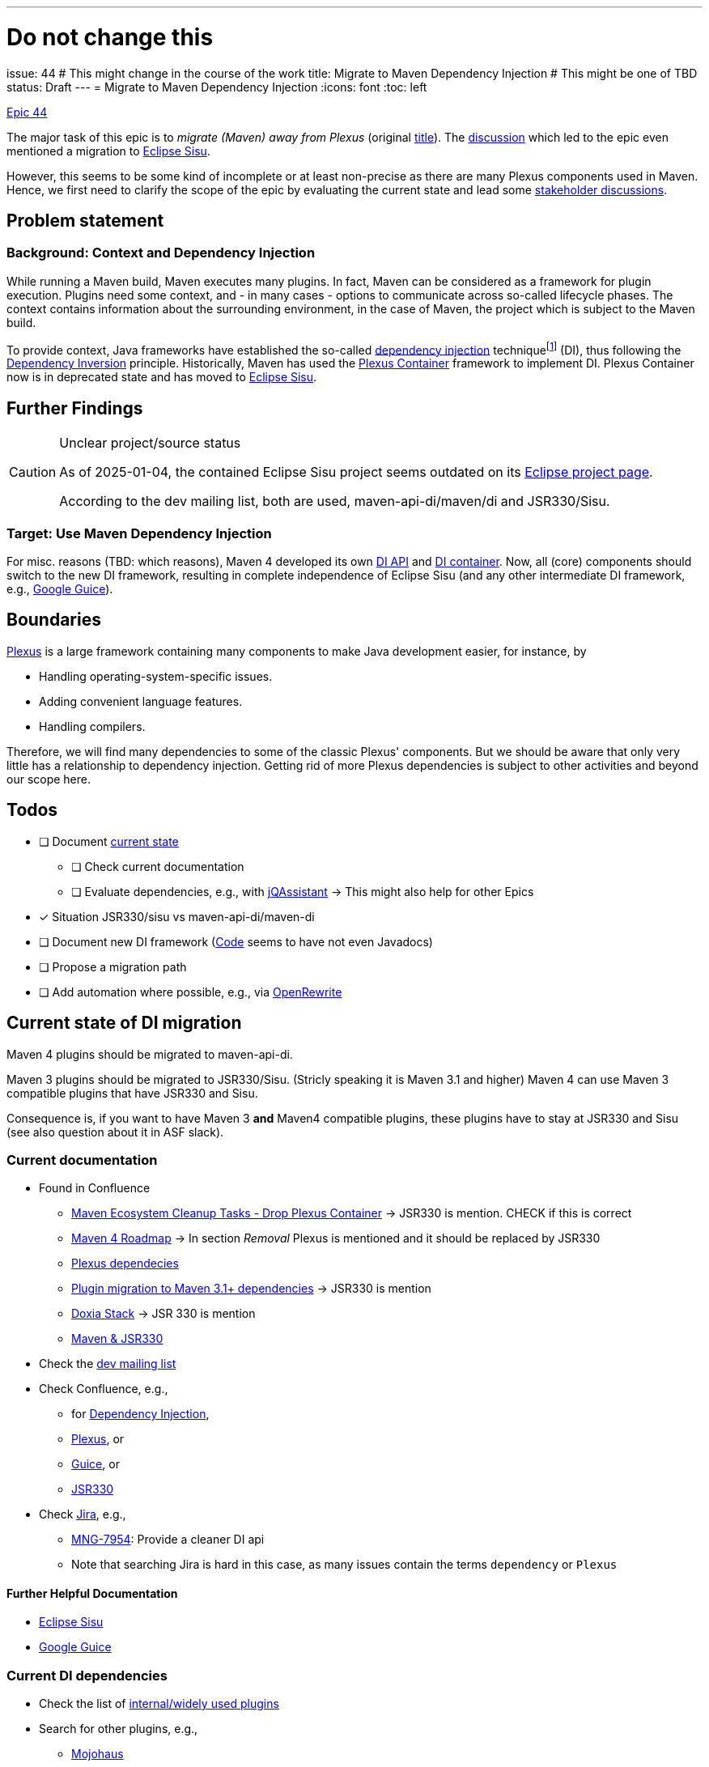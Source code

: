 ---
# Do not change this
issue: 44
# This might change in the course of the work
title: Migrate to Maven Dependency Injection
# This might be one of TBD
status: Draft
---
= Migrate to Maven Dependency Injection
:icons: font
:toc: left

[.lead]
.https://github.com/support-and-care/maven-support-and-care/issues/44[Epic 44]
****
The major task of this epic is to _migrate (Maven) away from Plexus_ (original https://github.com/OpenElements/maven-support-care/issues/44[title]).
The https://github.com/OpenElements/maven-support-care/discussions/28[discussion] which led to the epic even mentioned a migration to https://projects.eclipse.org/projects/technology.sisu[Eclipse Sisu].

However, this seems to be some kind of incomplete or at least non-precise as there are many Plexus components used in Maven.
Hence, we first need to clarify the scope of the epic by evaluating the current state and lead some xref:../README.adoc#sec:stakeholder-discussions[stakeholder discussions].
****

== Problem statement

=== Background: Context and Dependency Injection

While running a Maven build, Maven executes many plugins.
In fact, Maven can be considered as a framework for plugin execution.
Plugins need some context, and - in many cases - options to communicate across so-called lifecycle phases.
The context contains information about the surrounding environment, in the case of Maven, the project which is subject to the Maven build.

To provide context, Java frameworks have established the so-called  https://en.wikipedia.org/wiki/Dependency_injection[dependency injection] techniquefootnote:[
We will not elaborate on implementation considerations and a pro/con discussion here] (DI), thus following the https://en.wikipedia.org/wiki/Dependency_inversion_principle[Dependency Inversion] principle.
Historically, Maven has used the https://codehaus-plexus.github.io/plexus-containers/[Plexus Container] framework to implement DI.
Plexus Container now is in deprecated state and has moved to https://eclipse.dev/sisu/[Eclipse Sisu].

== Further Findings
[CAUTION]
.Unclear project/source status
====
As of 2025-01-04,
the contained Eclipse Sisu project seems outdated on its https://projects.eclipse.org/projects/technology.sisu[Eclipse project page].

According to the dev mailing list, both are used, maven-api-di/maven/di and JSR330/Sisu.
====

=== Target: Use Maven Dependency Injection

For misc.{nbsp}reasons (TBD:
which reasons), Maven 4 developed its own https://maven.apache.org/ref/4.0.0-alpha-13/api/maven-api-di/[DI API] and https://maven.apache.org/ref/4.0.0-alpha-13/api/maven-api-di/[DI container].
Now, all (core) components should switch to the new DI framework,
resulting in complete independence of Eclipse Sisu (and any other intermediate DI framework,
e.g., https://github.com/google/guice[Google Guice]).

== Boundaries

https://codehaus-plexus.github.io/[Plexus] is a large framework containing many components to make Java development easier, for instance, by

* Handling operating-system-specific issues.
* Adding convenient language features.
* Handling compilers.

Therefore, we will find many dependencies to some of the classic Plexus' components.
But we should be aware that only very little has a relationship to dependency injection.
Getting rid of more Plexus dependencies is subject to other activities and beyond our scope here.


== Todos

* [ ] Document <<sec:current-state,current state>>
** [ ] Check current documentation
** [ ] Evaluate dependencies, e.g., with https://jqassistant.org[jQAssistant]{nbsp}->{nbsp}This might also help for other Epics
* [x] Situation JSR330/sisu vs maven-api-di/maven-di
* [ ] Document new DI framework (https://github.com/apache/maven/tree/master/api/maven-api-di[Code] seems to have not even Javadocs)
* [ ] Propose a migration path
* [ ] Add automation where possible, e.g., via https://docs.openrewrite.org/[OpenRewrite]

[[sec:current-state]]
== Current state of DI migration

Maven 4 plugins should be migrated to maven-api-di.

Maven 3 plugins should be migrated to JSR330/Sisu. (Stricly speaking it is Maven 3.1 and higher)
Maven 4 can use Maven 3 compatible plugins that have JSR330 and Sisu.

Consequence is, if you want to have Maven 3 **and** Maven4 compatible plugins, these plugins have to stay at JSR330 and Sisu (see also question about it in ASF slack).

=== Current documentation

* Found in Confluence
** https://cwiki.apache.org/confluence/pages/viewpage.action?pageId=181305684#MavenEcosystemCleanup-DropPlexusContainerforJSR-330+SisuGuiceextension[Maven Ecosystem Cleanup Tasks - Drop Plexus Container] -> JSR330 is mention. CHECK if this is correct
** https://cwiki.apache.org/confluence/display/MAVEN/Maven+4.0.0[Maven 4 Roadmap] -> In section __Removal__ Plexus is mentioned and it should be replaced by JSR330
** https://cwiki.apache.org/confluence/display/MAVEN/Plexus+dependencies[Plexus dependecies]
** https://cwiki.apache.org/confluence/pages/viewpage.action?pageId=155749857[Plugin migration to Maven 3.1+ dependencies] -> JSR330 is mention
** https://cwiki.apache.org/confluence/display/MAVEN/Towards+Doxia+2.0.0+Stack[Doxia Stack] -> JSR 330 is mention
** https://maven.apache.org/maven-jsr330.html[Maven & JSR330]

* Check the link:++https://lists.apache.org/list?dev@maven.apache.org:2021-2:Dependency%20Injection++[dev mailing list]
* Check Confluence, e.g.,
** for https://cwiki.apache.org/confluence/dosearchsite.action?queryString=dependency+injection&where=MAVEN&additional=page+excerpt&labels=&contentType=[Dependency Injection],
** https://cwiki.apache.org/confluence/dosearchsite.action?cql=siteSearch+~+%22plexus%22+and+space+%3D+%22MAVEN%22&queryString=plexus[Plexus], or
** https://cwiki.apache.org/confluence/dosearchsite.action?cql=siteSearch+~+%22guice%22+and+space+%3D+%22MAVEN%22&queryString=guice[Guice], or
** https://cwiki.apache.org/confluence/dosearchsite.action?cql=siteSearch+~+%22JSR330%22+and+space+%3D+%22MAVEN%22&queryString=JSR330[JSR330]
* Check https://issues.apache.org/jira/[Jira], e.g.,
** https://issues.apache.org/jira/browse/MNG-7954[MNG-7954]: Provide a cleaner DI api
** Note that searching Jira is hard in this case, as many issues contain the terms `dependency` or `Plexus`

==== Further Helpful Documentation

* https://eclipse.dev/sisu/[Eclipse Sisu]
* https://github.com/google/guice[Google Guice]

=== Current DI dependencies

* Check the list of https://maven.apache.org/plugins/[internal/widely used plugins]
* Search for other plugins, e.g.,
** https://github.com/mojohaus[Mojohaus]
** https://github.com/fabric8io[Fabric8]
** Other ASF projects like https://github.com/jmeter-maven-plugin[JMeter]
** https://github.com/sonatype[Sonatype]
** GitHub in General (note: There are not so many that have the `<packaging>maven-plugin</packaging>`, according to some API search)
+
[source,shell]
----
curl -H "Accept: application/vnd.github.v3+json" \
     "https://api.github.com/search/repositories?q=<packaging>maven-plugin</packaging>&type=repositories" | tee gh-repos.json
----

